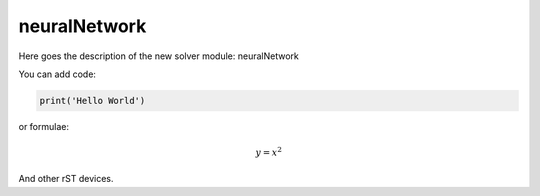 **************************
neuralNetwork
**************************

Here goes the description of the new solver module: neuralNetwork

You can add code:

.. code-block:: python
  
  print('Hello World')
  
or formulae:

.. math::

  y = x^2

And other rST devices.

